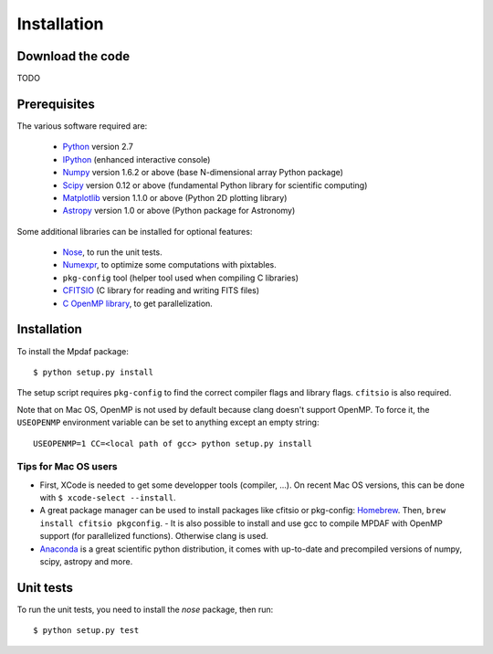 ************
Installation
************


Download the code
=================

TODO

Prerequisites
=============

The various software required are:

 * `Python <http://python.org/>`_ version 2.7
 * `IPython <http://ipython.org/>`_  (enhanced interactive console)
 * `Numpy <http://www.numpy.org/>`_ version 1.6.2 or above (base N-dimensional array Python package)
 * `Scipy <http://www.scipy.org/>`_ version 0.12 or above (fundamental Python library for scientific computing)
 * `Matplotlib <http://matplotlib.org/>`_ version 1.1.0 or above (Python 2D plotting library)
 * `Astropy <http://www.astropy.org/>`_ version 1.0 or above (Python package for Astronomy)

Some additional libraries can be installed for optional features:

 * `Nose <http://pypi.python.org/pypi/nose/>`_, to run the unit tests.
 * `Numexpr <http://pypi.python.org/pypi/numexpr>`_, to optimize some computations with pixtables.
 * ``pkg-config`` tool (helper tool used when compiling C libraries)
 * `CFITSIO <http://heasarc.gsfc.nasa.gov/fitsio/>`_ (C library for reading and writing FITS files)
 * `C OpenMP library <http://openmp.org>`_, to get parallelization.

.. _installation-label:

Installation
============

To install the Mpdaf package::

    $ python setup.py install

The setup script requires ``pkg-config`` to find the correct compiler flags and
library flags. ``cfitsio`` is also required.

Note that on Mac OS, OpenMP is not used by default because clang doesn't
support OpenMP. To force it, the ``USEOPENMP`` environment variable can be set
to anything except an empty string::

    USEOPENMP=1 CC=<local path of gcc> python setup.py install

Tips for Mac OS users
---------------------

- First, XCode is needed to get some developper tools (compiler, ...). On
  recent Mac OS versions, this can be done with ``$ xcode-select --install``.

- A great package manager can be used to install packages like cfitsio or
  pkg-config: `Homebrew <http://brew.sh/>`_. Then, ``brew install cfitsio
  pkgconfig``.  - It is also possible to install and use gcc to compile MPDAF
  with OpenMP support (for parallelized functions). Otherwise clang is used.

- `Anaconda <http://continuum.io/downloads>`_ is a great scientific python
  distribution, it comes with up-to-date and precompiled versions of numpy,
  scipy, astropy and more.


Unit tests
==========

To run the unit tests, you need to install the *nose* package, then run::

    $ python setup.py test
